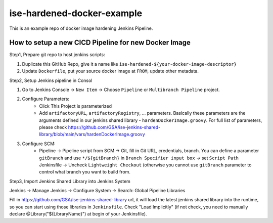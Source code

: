 ise-hardened-docker-example
======

This is an example repo of docker image hardening Jenkins Pipeline.


How to setup a new CICD Pipeline for new Docker Image
------

Step1, Prepare git repo to host jenkins scripts:

1. Duplicate this GitHub Repo, give it a name like ``ise-hardened-${your-docker-image-descriptor}``
2. Update ``Dockerfile``, put your source docker image at ``FROM``, update other metadata.

Step2, Setup Jenkins pipeline in Consol

1. Go to Jenkins Console -> ``New Item`` -> Choose ``Pipeline`` or ``Multibranch Pipeline`` project.
2. Configure Parameters:
    - Click This Project is parameterized
    - Add ``artifactoryURL``, ``artifactoryRegistry``, ... parameters. Basically these parameters are the arguments defined in our jenkins shared library - ``hardenDockerImage.groovy``. For full list of parameters, please check https://github.com/GSA/ise-jenkins-shared-library/blob/main/vars/hardenDockerImage.groovy 
3. Configure SCM:
    - Pipeline -> Pipeline script from SCM -> Git, fill in Git URL, credentials, branch. You can define a parameter ``gitBranch`` and use ``*/${gitBranch}`` in ``Branch Specifier input box`` -> set ``Script Path`` Jenkinsfile -> Uncheck ``Lightweight Checkout`` (otherwise you cannot use ``gitBranch`` parameter to control what branch you want to build from.

Step3, Import Jenkins Shared Library into Jenkins System

Jenkins -> Manage Jenkins -> Configure System -> Search: Global Pipeline Libraries

Fill in https://github.com/GSA/ise-jenkins-shared-library url, it will load the latest jenkins shared library into the runtime, so you can start using those libraries in ``Jenkinsfile``. Check "Load Implicitly" (if not check, you need to manually declare @Library("${LibraryName}") at begin of your Jenkinsfile).
